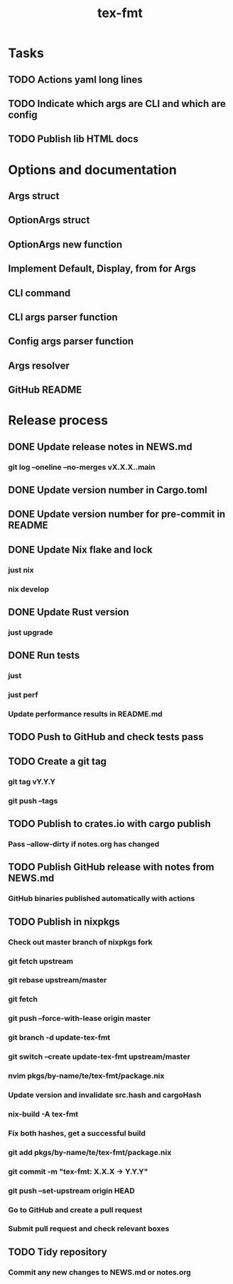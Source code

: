 #+title: tex-fmt
* Tasks
** TODO Actions yaml long lines
** TODO Indicate which args are CLI and which are config
** TODO Publish lib HTML docs
* Options and documentation
** Args struct
** OptionArgs struct
** OptionArgs new function
** Implement Default, Display, from for Args
** CLI command
** CLI args parser function
** Config args parser function
** Args resolver
** GitHub README
* Release process
** DONE Update release notes in NEWS.md
*** git log --oneline --no-merges vX.X.X..main
** DONE Update version number in Cargo.toml
** DONE Update version number for pre-commit in README
** DONE Update Nix flake and lock
*** just nix
*** nix develop
** DONE Update Rust version
*** just upgrade
** DONE Run tests
*** just
*** just perf
*** Update performance results in README.md
** TODO Push to GitHub and check tests pass
** TODO Create a git tag
*** git tag vY.Y.Y
*** git push --tags
** TODO Publish to crates.io with cargo publish
*** Pass --allow-dirty if notes.org has changed
** TODO Publish GitHub release with notes from NEWS.md
*** GitHub binaries published automatically with actions
** TODO Publish in nixpkgs
*** Check out master branch of nixpkgs fork
*** git fetch upstream
*** git rebase upstream/master
*** git fetch
*** git push --force-with-lease origin master
*** git branch -d update-tex-fmt
*** git switch --create update-tex-fmt upstream/master
*** nvim pkgs/by-name/te/tex-fmt/package.nix
*** Update version and invalidate src.hash and cargoHash
*** nix-build -A tex-fmt
*** Fix both hashes, get a successful build
*** git add pkgs/by-name/te/tex-fmt/package.nix
*** git commit -m "tex-fmt: X.X.X -> Y.Y.Y"
*** git push --set-upstream origin HEAD
*** Go to GitHub and create a pull request
*** Submit pull request and check relevant boxes
** TODO Tidy repository
*** Commit any new changes to NEWS.md or notes.org
